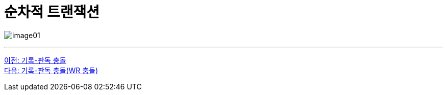 = 순차적 트랜잭션

image:../images/image01.png[]

---

link:./02-4_wr_collision.adoc[이전: 기록-판독 충돌] +
link:./02-6_wr_collision.adoc[다음: 기록-판독 충돌(WR 충돌)]